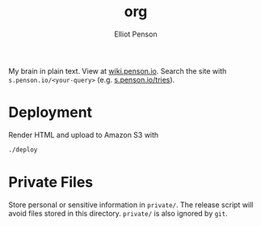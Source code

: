 #+TITLE: org
#+AUTHOR: Elliot Penson

My brain in plain text. View at [[http://wiki.penson.io/][wiki.penson.io]]. Search the site with
~s.penson.io/<your-query>~ (e.g. [[http://s.penson.io/tries][s.penson.io/tries]]).

[[./images/brain.png]]

* Deployment

  Render HTML and upload to Amazon S3 with

  #+BEGIN_SRC sh
    ./deploy
  #+END_SRC

* Private Files

  Store personal or sensitive information in ~private/~. The release script will
  avoid files stored in this directory. ~private/~ is also ignored by ~git~.
